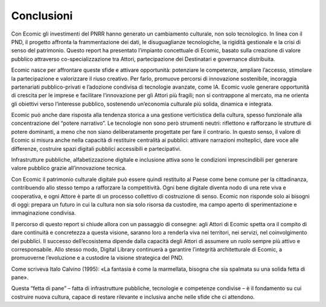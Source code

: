 Conclusioni
===========

Con Ecomic gli investimenti del PNRR hanno generato un cambiamento culturale, non solo tecnologico. In linea con il PND, il progetto affronta 
la frammentazione dei dati, le disuguaglianze tecnologiche, la rigidità gestionale e la crisi di senso del patrimonio. Questo report ha presentato l’impianto concettuale di Ecomic, basato sulla creazione di valore pubblico attraverso co-specializzazione tra Attori, partecipazione dei Destinatari 
e governance distribuita.

Ecomic nasce per affrontare queste sfide e attivare opportunità: potenziare le competenze, ampliare l’accesso, stimolare la partecipazione e valorizzare il riuso creativo. Per farlo, promuove percorsi di innovazione sostenibile, incoraggia partenariati pubblico-privati e l’adozione condivisa 
di tecnologie avanzate, come IA. Ecomic vuole generare opportunità 
di crescita per le imprese e facilitare l’innovazione per gli Attori più fragili; 
non si contrappone al mercato, ma ne orienta gli obiettivi verso l’interesse pubblico, sostenendo un’economia culturale più solida, dinamica e integrata.

Ecomic può anche dare risposta alla tendenza storica a una gestione verticistica della cultura, spesso funzionale alla concentrazione 
del “potere narrativo”. Le tecnologie non sono però strumenti neutri: riflettono e rafforzano le strutture di potere dominanti, a meno che non siano deliberatamente progettate per fare il contrario. 
In questo senso, il valore di Ecomic si misura anche nella capacità 
di restituire centralità ai pubblici: attivare narrazioni molteplici, dare voce 
alle differenze, costruire spazi digitali pubblici accessibili e partecipativi. 

Infrastrutture pubbliche, alfabetizzazione digitale e inclusione attiva sono le condizioni imprescindibili per generare valore pubblico grazie all’innovazione tecnica.

Con Ecomic il patrimonio culturale digitale può essere quindi restituito 
al Paese come bene comune per la cittadinanza, contribuendo allo stesso tempo a rafforzare la competitività. Ogni bene digitale diventa nodo di una rete viva e cooperativa, e ogni Attore è parte di un processo collettivo 
di costruzione di senso. Ecomic non risponde solo ai bisogni di oggi: prepara un futuro in cui la cultura non sia solo risorsa da custodire, 
ma campo aperto di sperimentazione e immaginazione condivisa.

Il percorso di questo report si chiude allora con un passaggio di consegne: agli Attori di Ecomic spetta ora il compito di dare continuità 
e concretezza a questa visione, saranno loro a renderla viva nei territori, nei servizi, nel coinvolgimento dei pubblici. Il successo dell’ecosistema dipende dalla capacità degli Attori di assumere un ruolo sempre più attivo e corresponsabile. Allo stesso modo, Digital Library continuerà 
a garantire l’integrità architetturale di Ecomic, a promuoverne l’evoluzione 
e a custodire la visione strategica del PND. 

Come scriveva Italo Calvino (1995): «La fantasia è come la marmellata, bisogna che sia spalmata su una solida fetta di pane». 

Questa “fetta di pane” – fatta di infrastrutture pubbliche, tecnologie 
e competenze condivise – è il fondamento su cui costruire nuova cultura, capace di restare rilevante e inclusiva anche nelle sfide che ci attendono.
